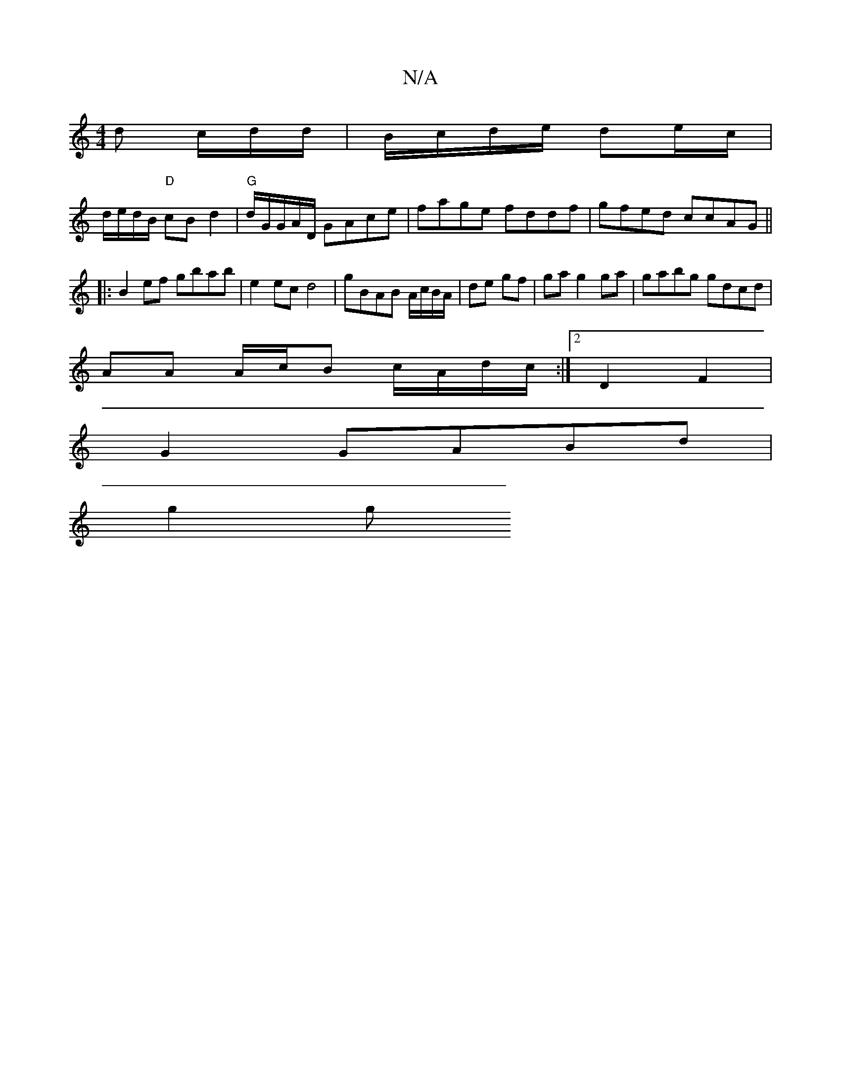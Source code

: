 X:1
T:N/A
M:4/4
R:N/A
K:Cmajor
d c/2d/2d/2|B/c/d/e/ de/c/ |
d/e/d/B/ "D"cB d2 |"G" d/G/G/A/D/ GAce|fage fddf|gfed ccAG||
|:B2ef gbab|e2 ec d4 | gBAB A/c/B/A/ | de gf | ga g2 ga|gabg gdcd|
AA A/c/B c/A/d/c/ :|2 D2 F2 |
G2 GABd |
g2g